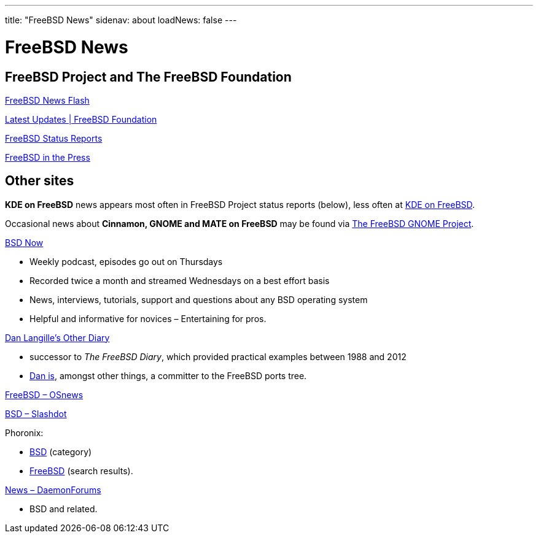 ---
title: "FreeBSD News"
sidenav: about
loadNews: false
---

= FreeBSD News
[#_local_news]

== FreeBSD Project and The FreeBSD Foundation

link:newsflash[FreeBSD News Flash]

https://freebsdfoundation.org/our-work/latest-updates/[Latest Updates | FreeBSD Foundation]

link:../status/[FreeBSD Status Reports]

link:../press/[FreeBSD in the Press]
////
== Podcast
////

== Other sites

**KDE on FreeBSD** news appears most often in FreeBSD Project status reports (below), less often at https://freebsd.kde.org/[KDE on FreeBSD].

Occasional news about **Cinnamon, GNOME and MATE on FreeBSD** may be found via link:../../gnome[The FreeBSD GNOME Project].

https://www.bsdnow.tv/[BSD Now]

* Weekly podcast, episodes go out on Thursdays
* Recorded twice a month and streamed Wednesdays on a best effort basis
* News, interviews, tutorials, support and questions about any BSD operating system
* Helpful and informative for novices – Entertaining for pros.

https://dan.langille.org/[Dan Langille's Other Diary]

* successor to _The FreeBSD Diary_, which provided practical examples between 1988 and 2012
* https://www.langille.org/[Dan is], amongst other things, a committer to the FreeBSD ports tree.

https://www.osnews.com/topic/freebsd/[FreeBSD – OSnews]

https://slashdot.org/bsd/[BSD – Slashdot]

Phoronix:

* https://www.phoronix.com/linux/BSD[BSD] (category)
* https://www.phoronix.com/search/FreeBSD[FreeBSD] (search results).

https://daemonforums.org/forumdisplay.php?f=40[News – DaemonForums]

* BSD and related.
